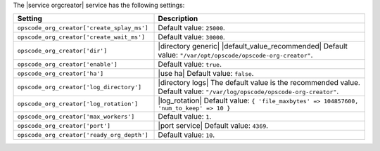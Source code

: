 .. The contents of this file are included in multiple topics.
.. This file should not be changed in a way that hinders its ability to appear in multiple documentation sets.

The |service orgcreator| service has the following settings:

.. list-table::
   :widths: 200 300
   :header-rows: 1

   * - Setting
     - Description
   * - ``opscode_org_creator['create_splay_ms']``
     - Default value: ``25000``.
   * - ``opscode_org_creator['create_wait_ms']``
     - Default value: ``30000``.
   * - ``opscode_org_creator['dir']``
     - |directory generic| |default_value_recommended| Default value: ``"/var/opt/opscode/opscode-org-creator"``.
   * - ``opscode_org_creator['enable']``
     - Default value: ``true``.
   * - ``opscode_org_creator['ha']``
     - |use ha| Default value: ``false``.
   * - ``opscode_org_creator['log_directory']``
     - |directory logs| The default value is the recommended value. Default value: ``"/var/log/opscode/opscode-org-creator"``.
   * - ``opscode_org_creator['log_rotation']``
     - |log_rotation| Default value: ``{ 'file_maxbytes' => 104857600, 'num_to_keep' => 10 }``
   * - ``opscode_org_creator['max_workers']``
     - Default value: ``1``.
   * - ``opscode_org_creator['port']``
     - |port service| Default value: ``4369``.
   * - ``opscode_org_creator['ready_org_depth']``
     - Default value: ``10``.

